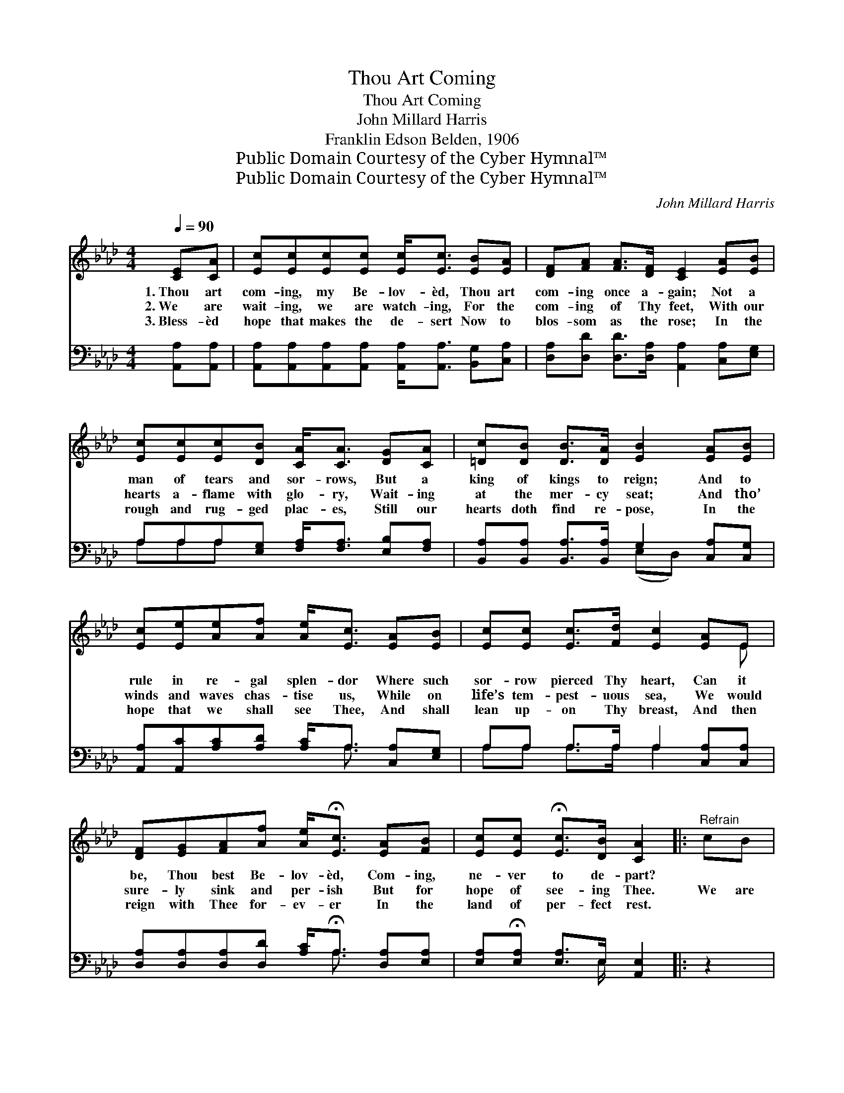 X:1
T:Thou Art Coming
T:Thou Art Coming
T:John Millard Harris
T:Franklin Edson Belden, 1906
T:Public Domain Courtesy of the Cyber Hymnal™
T:Public Domain Courtesy of the Cyber Hymnal™
C:John Millard Harris
Z:Public Domain
Z:Courtesy of the Cyber Hymnal™
%%score ( 1 2 ) ( 3 4 )
L:1/8
Q:1/4=90
M:4/4
K:Ab
V:1 treble 
V:2 treble 
V:3 bass 
V:4 bass 
V:1
 [CE][CA] | [Ec][Ec][Ec][Ec] [Ec]<[Ec] [EB][EA] | [DF][FA] [FA]>[DF] [CE]2 [EA][EB] | %3
w: 1.~Thou art|com- ing, my Be- lov- èd, Thou art|com- ing once a- gain; Not a|
w: 2.~We are|wait- ing, we are watch- ing, For the|com- ing of Thy feet, With our|
w: 3.~Bless- èd|hope that makes the de- sert Now to|blos- som as the rose; In the|
 [Ec][Ec][Ec][DB] [CA]<[CA] [DG][CA] | [=Dc][DB] [DB]>[DA] [EB]2 [EA][EB] | %5
w: man of tears and sor- rows, But a|king of kings to reign; And to|
w: hearts a- flame with glo- ry, Wait- ing|at the mer- cy seat; And tho’|
w: rough and rug- ged plac- es, Still our|hearts doth find re- pose, In the|
 [Ec][Ee][Ae][Af] [Ae]<[Ec] [EA][EB] | [Ec][Ec] [Ec]>[Fd] [Ec]2 [EA]E | %7
w: rule in re- gal splen- dor Where such|sor- row pierced Thy heart, Can it|
w: winds and waves chas- tise us, While on|life’s tem- pest- uous sea, We would|
w: hope that we shall see Thee, And shall|lean up- on Thy breast, And then|
 [DF][EG][FA][Af] [Ae]<!fermata![Ec] [EA][FB] | [Ec][Ec] !fermata![Ec]>[DB] [CA]2 |:"^Refrain" cB | %10
w: be, Thou best Be- lov- èd, Com- ing,|ne- ver to de- part?||
w: sure- ly sink and per- ish But for|hope of see- ing Thee.|We are|
w: reign with Thee for- ev- er In the|land of per- fect rest.||
 c4- [Ec]3/2BA x/ | A4- [FA]3/2[EG][DF] x/ |1 [CE]<[CA] [EA][EB] [Ec]<[Ec] [EB][=DA] | %13
w: |||
w: wai- ting, we are|* watch- ing, We|* are wai- ting, we are watch- ing,|
w: |||
 [Ec]<[EB] [EB]>[E=A] [EB]2 :|2 [CE]<[CA] [EA][EB] [Ec]<[Ec] [EA][FB] || %15
w: ||
w: For the com- ing of|the Lord; wai- ting, we are watch- ing,|
w: ||
 [Ec]<[Ec] !fermata![Ec]>[DB] !fermata![CA]2 |] %16
w: |
w: For the com- ing of|
w: |
V:2
 x2 | x8 | x8 | x8 | x8 | x8 | x7 E | x8 | x6 |: x2 | A2 E E E/ x7/2 | F2 F F F/ x7/2 |1 x8 | %13
 x6 :|2 x8 || x6 |] %16
V:3
 [A,,A,][A,,A,] | [A,,A,][A,,A,][A,,A,][A,,A,] [A,,A,]<[A,,A,] [B,,G,][C,A,] | %2
w: ~ ~|~ ~ ~ ~ ~ ~ ~ ~|
 [D,A,][D,D] [D,D]>[D,A,] [A,,A,]2 [C,A,][E,G,] | A,A,A,[E,G,] [F,A,]<[F,A,] [E,B,][F,A,] | %4
w: ~ ~ ~ ~ ~ ~ ~|~ ~ ~ ~ ~ ~ ~ ~|
 [B,,A,][B,,A,] [B,,A,]>[B,,A,] G,2 [C,A,][C,G,] | [A,,A,][A,,C][A,C][A,D] [A,C]<A, [C,A,][E,G,] | %6
w: ~ ~ ~ ~ ~ ~ ~|~ ~ ~ ~ ~ ~ ~ ~|
 A,A, A,>A, A,2 [C,A,][C,A,] | [D,A,][D,A,][D,A,][D,D] [A,C]<!fermata!A, [D,A,][E,A,] | %8
w: ~ ~ ~ ~ ~ ~ ~|~ ~ ~ ~ ~ ~ ~ ~|
 [E,A,]!fermata![E,A,] [E,A,]>E, [A,,E,]2 |: z2 | z2 [A,,A,][A,,A,] [A,,A,]<[A,,A,] z2 | %11
w: ~ ~ ~ ~ ~||We are wait- ing,|
 z2 [D,A,][D,A,] [D,A,]<[D,A,] [D,A,][D,A,] |1 [A,,A,]<[A,,A,] [C,A,][E,G,] A,<A, [G,B,][F,B,] | %13
w: We are watc- ing, * *||
 [E,G,]<[E,G,] [E,G,]>[E,^F,] [E,G,]2 :|2 %14
w: |
 [A,,A,]<[A,,A,] [C,A,][E,G,] A,<!fermata![A,C] [C,A,][D,A,] || %15
w: |
 [E,A,]<[E,A,] !fermata![E,A,]>E, !fermata![A,,E,]2 |] %16
w: |
V:4
 x2 | x8 | x8 | A,A,A, x5 | x4 (E,D,) x2 | x9/2 A,3/2 x2 | A,A, A,>A, A,2 x2 | x9/2 A,3/2 x2 | %8
 x7/2 E,/ x2 |: x2 | x8 | x8 |1 x4 A,<A, x2 | x6 :|2 x4 A,/ x7/2 || x7/2 E,/ x2 |] %16

